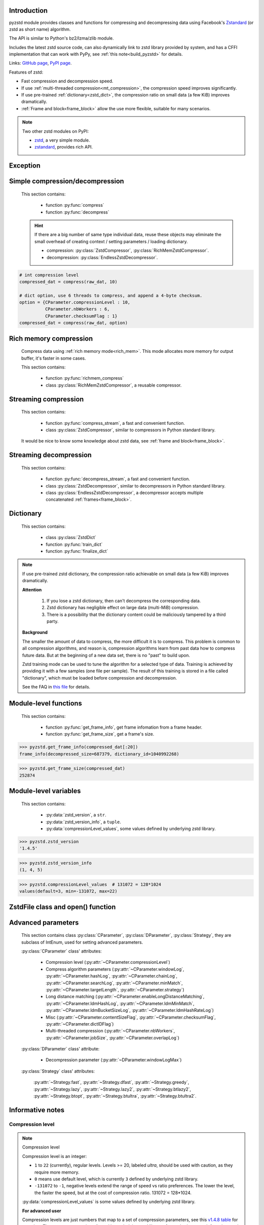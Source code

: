 .. title:: pyzstd moudle

Introduction
------------

pyzstd module provides classes and functions for compressing and decompressing data using Facebook's `Zstandard <http://www.zstd.net>`_ (or zstd as short name) algorithm.

The API is similar to Python's bz2/lzma/zlib module.

Includes the latest zstd source code, can also dynamically link to zstd library provided by system, and has a CFFI implementation that can work with PyPy, see :ref:`this note<build_pyzstd>` for details.

Links: `GitHub page <https://github.com/animalize/pyzstd>`_, `PyPI page <https://pypi.org/project/pyzstd>`_.

Features of zstd:

* Fast compression and decompression speed.
* If use :ref:`multi-threaded compression<mt_compression>`, the compression speed improves significantly.
* If use pre-trained :ref:`dictionary<zstd_dict>`, the compression ratio on small data (a few KiB) improves dramatically.
* :ref:`Frame and block<frame_block>` allow the use more flexible, suitable for many scenarios.

.. note::
    Two other zstd modules on PyPI:

    * `zstd <https://pypi.org/project/zstd/>`_, a very simple module.
    * `zstandard <https://pypi.org/project/zstandard/>`_, provides rich API.

Exception
---------

.. py:exception:: ZstdError

    This exception is raised when an error occurs when calling the underlying zstd library.


Simple compression/decompression
--------------------------------

    This section contains:

        * function :py:func:`compress`
        * function :py:func:`decompress`

    .. hint::
        If there are a big number of same type individual data, reuse these objects may eliminate the small overhead of creating context / setting parameters / loading dictionary.

        * compression: :py:class:`ZstdCompressor`, :py:class:`RichMemZstdCompressor`.
        * decompression: :py:class:`EndlessZstdDecompressor`.


.. py:function:: compress(data, level_or_option=None, zstd_dict=None)

    Compress *data*, return the compressed data.

    Compressing ``b''`` will get an empty content frame (9 bytes or more).

    :py:func:`richmem_compress` function is faster in some cases.

    :param data: Data to be compressed.
    :type data: bytes-like object
    :param level_or_option: When it's an ``int`` object, it represents :ref:`compression level<compression_level>`. When it's a ``dict`` object, it contains :ref:`advanced compression parameters<CParameter>`. The default value ``None`` means to use zstd's default compression level/parameters.
    :type level_or_option: int or dict
    :param zstd_dict: Pre-trained dictionary for compression.
    :type zstd_dict: ZstdDict
    :return: Compressed data
    :rtype: bytes

.. sourcecode:: python

    # int compression level
    compressed_dat = compress(raw_dat, 10)

    # dict option, use 6 threads to compress, and append a 4-byte checksum.
    option = {CParameter.compressionLevel : 10,
              CParameter.nbWorkers : 6,
              CParameter.checksumFlag : 1}
    compressed_dat = compress(raw_dat, option)


.. py:function:: decompress(data, zstd_dict=None, option=None)

    Decompress *data*, return the decompressed data.

    Support multiple concatenated frames.

    :param data: Data to be decompressed.
    :type data: bytes-like object
    :param zstd_dict: Pre-trained dictionary for decompression.
    :type zstd_dict: ZstdDict
    :param option: A ``dict`` object that contains :py:ref:`advanced decompression parameters<DParameter>`. The default value ``None`` means to use zstd's default decompression parameters.
    :type option: dict
    :return: Decompressed data
    :rtype: bytes
    :raises ZstdError: If decompression fails.


Rich memory compression
-----------------------

    Compress data using :ref:`rich memory mode<rich_mem>`. This mode allocates more memory for output buffer, it's faster in some cases.

    This section contains:

        * function :py:func:`richmem_compress`
        * class :py:class:`RichMemZstdCompressor`, a reusable compressor.

.. py:function:: richmem_compress(data, level_or_option=None, zstd_dict=None)

    Use :ref:`rich memory mode<rich_mem>` to compress *data*. It's faster than :py:func:`compress` in some cases, but allocates more memory.

    The parameters are the same as :py:func:`compress` function.

    Compressing ``b''`` will get an empty content frame (9 bytes or more).


.. py:class:: RichMemZstdCompressor

    A reusable compressor using :ref:`rich memory mode<rich_mem>`. It can be reused for big number of same type individual data.

    Since it can only generates individual :ref:`frames<frame_block>`, it's not suitable for streaming compression, otherwise the compression ratio will be reduced, and some programs can't decompress multiple frames data. For streaming compression, see :ref:`this section<stream_compression>`.

    Thread-safe at method level.

    .. py:method:: __init__(self, level_or_option=None, zstd_dict=None)

        The parameters are the same as :py:meth:`ZstdCompressor.__init__` method.

    .. py:method:: compress(self, data)

        Compress *data* using :ref:`rich memory mode<rich_mem>`, return a single zstd :ref:`frame<frame_block>`.

        Compressing ``b''`` will get an empty content frame (9 bytes or more).

        :param data: Data to be compressed.
        :type data: bytes-like object
        :return: A single zstd frame.
        :rtype: bytes

    .. sourcecode:: python

        c = RichMemZstdCompressor()
        frame1 = c.compress(raw_dat1)
        frame2 = c.compress(raw_dat2)


.. _stream_compression:

Streaming compression
---------------------

    This section contains:

        * function :py:func:`compress_stream`, a fast and convenient function.
        * class :py:class:`ZstdCompressor`, similar to compressors in Python standard library.

    It would be nice to know some knowledge about zstd data, see :ref:`frame and block<frame_block>`.

.. py:function:: compress_stream(input_stream, output_stream, *, level_or_option=None, zstd_dict=None, pledged_input_size=None, read_size=131_072, write_size=131_591, callback=None)

    A fast and convenient function, compresses *input_stream* and writes the compressed data to *output_stream*, it doesn't close the streams.

    If input stream is ``b''``, nothing will be written to output stream.

    This function tries to zero-copy as much as possible. If the OS has read prefetch and write buffer, it may perform the tasks (read/compress/write) in parallel to some degree.

    The default values of *read_size* and *write_size* parameters are the buffer sizes recommended by zstd, increasing them may be faster, and reduces the number of callback function calls.

    .. versionadded:: 0.14.2

    :param input_stream: Input stream that has a `.readinto(b) <https://docs.python.org/3/library/io.html#io.RawIOBase.readinto>`_ method.
    :param output_stream: Output stream that has a `.write(b) <https://docs.python.org/3/library/io.html#io.RawIOBase.write>`_ method. If use *callback* function, this argument can be ``None``.
    :param level_or_option: When it's an ``int`` object, it represents :ref:`compression level<compression_level>`. When it's a ``dict`` object, it contains :ref:`advanced compression parameters<CParameter>`. The default value ``None`` means to use zstd's default compression level/parameters.
    :type level_or_option: int or dict
    :param zstd_dict: Pre-trained dictionary for compression.
    :type zstd_dict: ZstdDict
    :param pledged_input_size: If set this argument to the size of input data, the :ref:`size<content_size>` will be written into frame header. If the actual input data doesn't match it, a :py:class:`ZstdError` exception will be raised. It may increase compression ratio slightly, and help decompression code to allocate output buffer faster.
    :type pledged_input_size: int
    :param read_size: Input buffer size, in bytes.
    :type read_size: int
    :param write_size: Output buffer size, in bytes.
    :type write_size: int
    :param callback: A callback function that accepts four parameters: ``(total_input, total_output, read_data, write_data)``, the first two are ``int`` objects, the last two are readonly `memoryview <https://docs.python.org/3/library/stdtypes.html#memory-views>`_ objects.
    :type callback: callable
    :return: A 2-item tuple, ``(total_input, total_output)``, the items are ``int`` objects.

    .. sourcecode:: python

        # compress an input file, and write to an output file.
        with io.open(input_file_path, 'rb') as ifh:
            with io.open(output_file_path, 'wb') as ofh:
                compress_stream(ifh, ofh, level_or_option=5)

        # compress a bytes object, and write to a file.
        with io.BytesIO(raw_dat) as bi:
            with io.open(output_file_path, 'wb') as ofh:
                compress_stream(bi, ofh, pledged_input_size=len(raw_dat))

        # Compress an input file, obtain a bytes object.
        # It's faster than reading a file and compressing it in
        # memory, tested on Ubuntu(Python3.8)/Windows(Python3.9).
        # Maybe the OS has prefetching, it can read and compress
        # data in parallel to some degree, reading file from HDD
        # is the bottleneck in this case.
        with io.open(input_file_path, 'rb') as ifh:
            with io.BytesIO() as bo:
                compress_stream(ifh, bo)
                compressed_dat = bo.getvalue()

        # with callback function
        def func(total_input, total_output, read_data, write_data):
            percent = 100 * total_input / input_file_size
            print(f'Progress: {percent:.1f}%')

        with io.open(input_file_path, 'rb') as ifh:
            with io.open(output_file_path, 'wb') as ofh:
                compress_stream(ifh, ofh, callback=func)


.. py:class:: ZstdCompressor

    A streaming compressor. It's thread-safe at method level.

    .. py:method:: __init__(self, level_or_option=None, zstd_dict=None)

        Initialize a ZstdCompressor object.

        :param level_or_option: When it's an ``int`` object, it represents the :ref:`compression level<compression_level>`. When it's a ``dict`` object, it contains :ref:`advanced compression parameters<CParameter>`. The default value ``None`` means to use zstd's default compression level/parameters.
        :type level_or_option: int or dict
        :param zstd_dict: Pre-trained dictionary for compression.
        :type zstd_dict: ZstdDict

    .. py:method:: compress(self, data, mode=ZstdCompressor.CONTINUE)

        Provide data to the compressor object.

        :param data: Data to be compressed.
        :type data: bytes-like object
        :param mode: Can be these 3 values: :py:attr:`ZstdCompressor.CONTINUE`, :py:attr:`ZstdCompressor.FLUSH_BLOCK`, :py:attr:`ZstdCompressor.FLUSH_FRAME`.
        :return: A chunk of compressed data if possible, or ``b''`` otherwise.
        :rtype: bytes

    .. py:method:: flush(self, mode=ZstdCompressor.FLUSH_FRAME)

        Flush any remaining data in internal buffer.

        Since zstd data consists of one or more independent frames, the compressor object can still be used after this method is called.

        **Note**: Abuse of this method will reduce compression ratio, and some programs can only decompress single frame data. Use it only when necessary.

        :param mode: Can be these 2 values: :py:attr:`ZstdCompressor.FLUSH_FRAME`, :py:attr:`ZstdCompressor.FLUSH_BLOCK`.
        :return: Flushed data.
        :rtype: bytes

    .. py:attribute:: last_mode

        The last mode used to this compressor, its value can be :py:attr:`~ZstdCompressor.CONTINUE`, :py:attr:`~ZstdCompressor.FLUSH_BLOCK`, :py:attr:`~ZstdCompressor.FLUSH_FRAME`. Initialized to :py:attr:`~ZstdCompressor.FLUSH_FRAME`.

        It can be used to get the current state of a compressor, such as, a block ends, a frame ends.

    .. py:attribute:: CONTINUE

        Used for *mode* argument in :py:meth:`~ZstdCompressor.compress` method.

        Collect more data, encoder decides when to output compressed result, for optimal compression ratio. Usually used for traditional streaming compression.

    .. py:attribute:: FLUSH_BLOCK

        Used for *mode* argument in :py:meth:`~ZstdCompressor.compress`, :py:meth:`~ZstdCompressor.flush` methods.

        Flush any remaining data, but don't close current :ref:`frame<frame_block>`. Usually used for communication scenarios.

        If there is data, it creates at least one new :ref:`block<frame_block>`, that can be decoded immediately on reception.

        **Note**: Abuse of this mode will reduce compression ratio. Use it only when necessary.

    .. py:attribute:: FLUSH_FRAME

        Used for *mode* argument in :py:meth:`~ZstdCompressor.compress`, :py:meth:`~ZstdCompressor.flush` methods.

        Flush any remaining data, and close current :ref:`frame<frame_block>`. Usually used for traditional flush.

        Since zstd data consists of one or more independent frames, data can still be provided after a frame is closed.

        **Note**: Abuse of this mode will reduce compression ratio, and some programs can only decompress single frame data. Use it only when necessary.

    .. sourcecode:: python

        c = ZstdCompressor()

        # traditional streaming compression
        dat1 = c.compress(b'123456')
        dat2 = c.compress(b'abcdef')
        dat3 = c.flush()

        # use .compress() method with mode argument
        compressed_dat1 = c.compress(raw_dat1, c.FLUSH_BLOCK)
        compressed_dat2 = c.compress(raw_dat2, c.FLUSH_FRAME)

    .. hint:: Why :py:meth:`ZstdCompressor.compress` method has a *mode* parameter?

        #. When reuse :py:class:`ZstdCompressor` object for big number of same type individual data, make operation more convenient. The object is thread-safe at method level.
        #. If data is generated by a single :py:attr:`~ZstdCompressor.FLUSH_FRAME` mode, the size of uncompressed data will be recorded in frame header.


Streaming decompression
-----------------------

    This section contains:

        * function :py:func:`decompress_stream`, a fast and convenient function.
        * class :py:class:`ZstdDecompressor`, similar to decompressors in Python standard library.
        * class :py:class:`EndlessZstdDecompressor`, a decompressor accepts multiple concatenated :ref:`frames<frame_block>`.

.. py:function:: decompress_stream(input_stream, output_stream, *, zstd_dict=None, option=None, read_size=131_075, write_size=131_072, callback=None)

    A fast and convenient function, decompresses *input_stream* and writes the decompressed data to *output_stream*, it doesn't close the streams.

    Supports multiple concatenated frames.

    This function tries to zero-copy as much as possible. If the OS has read prefetch and write buffer, it may perform the tasks (read/decompress/write) in parallel to some degree.

    The default values of *read_size* and *write_size* parameters are the buffer sizes recommended by zstd, increasing them may be faster, and reduces the number of callback function calls.

    .. versionadded:: 0.14.2

    :param input_stream: Input stream that has a `.readinto(b) <https://docs.python.org/3/library/io.html#io.RawIOBase.readinto>`_ method.
    :param output_stream: Output stream that has a `.write(b) <https://docs.python.org/3/library/io.html#io.RawIOBase.write>`_ method. If use *callback* function, this argument can be ``None``.
    :param zstd_dict: Pre-trained dictionary for decompression.
    :type zstd_dict: ZstdDict
    :param option: A ``dict`` object, contains :ref:`advanced decompression parameters<DParameter>`.
    :type option: dict
    :param read_size: Input buffer size, in bytes.
    :type read_size: int
    :param write_size: Output buffer size, in bytes.
    :type write_size: int
    :param callback: A callback function that accepts four parameters: ``(total_input, total_output, read_data, write_data)``, the first two are ``int`` objects, the last two are readonly `memoryview <https://docs.python.org/3/library/stdtypes.html#memory-views>`_ objects.
    :type callback: callable
    :return: A 2-item tuple, ``(total_input, total_output)``, the items are ``int`` objects.
    :raises ZstdError: If decompression fails.

    .. sourcecode:: python

        # decompress an input file, and write to an output file.
        with io.open(input_file_path, 'rb') as ifh:
            with io.open(output_file_path, 'wb') as ofh:
                decompress_stream(ifh, ofh)

        # decompress a bytes object, and write to a file.
        with io.BytesIO(compressed_dat) as bi:
            with io.open(output_file_path, 'wb') as ofh:
                decompress_stream(bi, ofh)

        # Decompress an input file, obtain a bytes object.
        # It's faster than reading a file and decompressing it in
        # memory, tested on Ubuntu(Python3.8)/Windows(Python3.9).
        # Maybe the OS has prefetching, it can read and decompress
        # data in parallel to some degree, reading file from HDD
        # is the bottleneck in this case.
        with io.open(input_file_path, 'rb') as ifh:
            with io.BytesIO() as bo:
                decompress_stream(ifh, bo)
                decompressed_dat = bo.getvalue()

        # with callback function
        def func(total_input, total_output, read_data, write_data):
            percent = 100 * total_input / input_file_size
            print(f'Progress: {percent:.1f}%')

        with io.open(input_file_path, 'rb') as ifh:
            with io.open(output_file_path, 'wb') as ofh:
                decompress_stream(ifh, ofh, callback=func)


.. py:class:: ZstdDecompressor

    A streaming decompressor.

    After a :ref:`frame<frame_block>` is decompressed, it stops and sets :py:attr:`~ZstdDecompressor.eof` flag to ``True``.

    For multiple frames data, use :py:class:`EndlessZstdDecompressor`.

    Thread-safe at method level.

    .. py:method:: __init__(self, zstd_dict=None, option=None)

        Initialize a ZstdDecompressor object.

        :param zstd_dict: Pre-trained dictionary for decompression.
        :type zstd_dict: ZstdDict
        :param dict option: A ``dict`` object that contains :ref:`advanced decompression parameters<DParameter>`. The default value ``None`` means to use zstd's default decompression parameters.

    .. py:method:: decompress(self, data, max_length=-1)

        Decompress *data*, returning decompressed data as a ``bytes`` object.

        After a :ref:`frame<frame_block>` is decompressed, it stops and sets :py:attr:`~ZstdDecompressor.eof` flag to ``True``.

        :param data: Data to be decompressed.
        :type data: bytes-like object
        :param int max_length: Maximum size of returned data. When it's negative, the output size is unlimited. When it's non-negative, returns at most *max_length* bytes of decompressed data. If this limit is reached and further output can (or may) be produced, the :py:attr:`~ZstdDecompressor.needs_input` attribute will be set to ``False``. In this case, the next call to this method may provide *data* as ``b''`` to obtain more of the output.

    .. py:attribute:: needs_input

        If the *max_length* output limit in :py:meth:`~ZstdDecompressor.decompress` method has been reached, and the decompressor has (or may has) unconsumed input data, it will be set to ``False``. In this case, pass ``b''`` to :py:meth:`~ZstdDecompressor.decompress` method may output further data.

        If ignore this attribute when there is unconsumed input data, there will be a little performance loss because of extra memory copy.

    .. py:attribute:: eof

        ``True`` means the end of the first frame has been reached. If decompress data after that, an ``EOFError`` exception will be raised.

    .. py:attribute:: unused_data

        A bytes object. When ZstdDecompressor object stops after decompressing a frame, unused input data after the first frame. Otherwise this will be ``b''``.

    .. sourcecode:: python

        # --- unlimited output ---
        d1 = ZstdDecompressor()

        decompressed_dat1 = d1.decompress(dat1)
        decompressed_dat2 = d1.decompress(dat2)
        decompressed_dat3 = d1.decompress(dat3)

        assert d1.eof, 'data is an incomplete zstd frame.'

        # --- limited output ---
        d2 = ZstdDecompressor()

        while True:
            if d2.needs_input:
                dat = read_input(2*1024*1024) # read 2 MiB input data
                if not dat: # input stream ends
                    raise Exception('Input stream ends, but the end of '
                                    'the first frame is not reached.')
            else: # maybe there is unconsumed input data
                dat = b''

            chunk = d2.decompress(dat, 10*1024*1024) # limit output buffer to 10 MiB
            write_output(chunk)

            if d2.eof: # reach the end of the first frame
                break


.. py:class:: EndlessZstdDecompressor

    It doesn't stop after a :ref:`frame<frame_block>` is decompressed, can be used in these scenarios:

        * Streaming decompression for multiple concatenated frames.
        * Reuse for big number of same type individual data. (Compared to :py:func:`decompress` function, significantly faster on Windows, no significant improvement on Linux.)

    Thread-safe at method level.

    .. py:method:: __init__(self, zstd_dict=None, option=None)

        The parameters are the same as :py:meth:`ZstdDecompressor.__init__` method.

    .. py:method:: decompress(self, data, max_length=-1)

        The parameters are the same as :py:meth:`ZstdDecompressor.decompress` method.

        After decompressing a frame, it doesn't stop like :py:meth:`ZstdDecompressor.decompress`.

    .. py:attribute:: needs_input

        It's the same as :py:attr:`ZstdDecompressor.needs_input`.

    .. py:attribute:: at_frame_edge

        ``True`` when both input and output streams are at a :ref:`frame<frame_block>` edge, or the decompressor just be initialized.

        This flag could be used to check data integrity in some cases.

    .. sourcecode:: python

        # --- streaming decomression, unlimited output ---
        d1 = EndlessZstdDecompressor()

        decompressed_dat1 = d1.decompress(dat1)
        decompressed_dat2 = d1.decompress(dat2)
        decompressed_dat3 = d1.decompress(dat3)

        assert d1.at_frame_edge, 'data ends in an incomplete frame.'

        # --- streaming decomression, limited output ---
        d2 = EndlessZstdDecompressor()

        while True:
            if d2.needs_input:
                dat = read_input(2*1024*1024) # read 2 MiB input data
                if not dat: # input stream ends
                    if not d2.at_frame_edge:
                        raise Exception('data ends in an incomplete frame.')
                    break
            else: # maybe there is unconsumed input data
                dat = b''

            chunk = d2.decompress(dat, 10*1024*1024) # limit output buffer to 10 MiB
            write_output(chunk)

        # --- reuse for same type individual data ---

        # reuse an object may eliminate the small overhead of creating
        # context / setting parameters / loading dictionary.
        d3 = EndlessZstdDecompressor()
        for compressed_data in data_source():
            decompressed_data = d3.decompress(compressed_data)

            # check data integrity
            if not d3.at_frame_edge:
                decompressed_data = None  # decompressed data is incomplete
                d3 = EndlessZstdDecompressor() # reset decompressor

    .. hint:: Why :py:class:`EndlessZstdDecompressor` doesn't stop at frame edges?

        If so, unused input data after an edge will be copied to an internal buffer, this may be a performance overhead.

        If want to stop at frame edges, write a wrapper using :py:class:`ZstdDecompressor` class. And don't feed too much data every time, the overhead of copying unused input data to :py:attr:`ZstdDecompressor.unused_data` attribute still exists.


.. _zstd_dict:

Dictionary
----------

    This section contains:

        * class :py:class:`ZstdDict`
        * function :py:func:`train_dict`
        * function :py:func:`finalize_dict`

.. note::
    If use pre-trained zstd dictionary, the compression ratio achievable on small data (a few KiB) improves dramatically.

    **Attention**

        #. If you lose a zstd dictionary, then can't decompress the corresponding data.
        #. Zstd dictionary has negligible effect on large data (multi-MiB) compression.
        #. There is a possibility that the dictionary content could be maliciously tampered by a third party.

    **Background**

    The smaller the amount of data to compress, the more difficult it is to compress. This problem is common to all compression algorithms, and reason is, compression algorithms learn from past data how to compress future data. But at the beginning of a new data set, there is no "past" to build upon.

    Zstd training mode can be used to tune the algorithm for a selected type of data. Training is achieved by providing it with a few samples (one file per sample). The result of this training is stored in a file called "dictionary", which must be loaded before compression and decompression.

    See the FAQ in `this file <https://github.com/facebook/zstd/blob/release/lib/zdict.h>`_ for details.


.. py:class:: ZstdDict

    Represents a zstd dictionary, can be used for compression/decompression.

    It's thread-safe, and can be shared by multiple :py:class:`ZstdCompressor` / :py:class:`ZstdDecompressor` objects. It has an internal cache for costly digesting.

    .. py:method:: __init__(self, dict_content, is_raw=False)

        Initialize a ZstdDict object.

        :param dict_content: Dictionary's content.
        :type dict_content: bytes-like object
        :param is_raw: This parameter is for advanced user. ``True`` means *dict_content* argument is a "raw content" dictionary, free of any format restriction. ``False`` means *dict_content* argument is an ordinary zstd dictionary, was created by zstd functions, follow a specified format.
        :type is_raw: bool

    .. py:attribute:: dict_content

        The content of zstd dictionary, a ``bytes`` object. It's the same as *dict_content* argument in :py:meth:`~ZstdDict.__init__` method. It can be used with other programs.

    .. py:attribute:: dict_id

        ID of zstd dictionary, a 32-bit unsigned integer value. See :ref:`this note<dict_id>` for details.

        Non-zero means ordinary dictionary, was created by zstd functions, follow a specified format.

        ``0`` means a "raw content" dictionary, free of any format restriction, used for advanced user. (Note that the meaning of ``0`` is different from ``dictionary_id`` in :py:func:`get_frame_info` function.)

    .. sourcecode:: python

        # load a zstd dictionary from file
        with io.open(dict_path, 'rb') as f:
            file_content = f.read()
        zd = ZstdDict(file_content)

        # use the dictionary to compress
        compressed_dat = compress(raw_dat, zstd_dict=zd)


.. py:function:: train_dict(samples, dict_size)

    Train a zstd dictionary.

    See the FAQ in `this file <https://github.com/facebook/zstd/blob/release/lib/zdict.h>`_ for details.

    :param samples: An iterable of samples, a sample is a bytes-like object represents a file.
    :type samples: iterable
    :param int dict_size: Returned zstd dictionary's **maximum** size, in bytes.
    :return: Trained zstd dictionary. If want to save the dictionary to a file, save the :py:attr:`ZstdDict.dict_content` attribute.
    :rtype: ZstdDict

    .. sourcecode:: python

        def samples():
            rootdir = r"E:\data"

            # Note that the order of the files may be different,
            # therefore the generated dictionary may be different.
            for parent, dirnames, filenames in os.walk(rootdir):
                for filename in filenames:
                    path = os.path.join(parent, filename)
                    with io.open(path, 'rb') as f:
                        dat = f.read()
                    yield dat

        dic = pyzstd.train_dict(samples(), 100*1024)

.. py:function:: finalize_dict(zstd_dict, samples, dict_size, level)

    Given a custom content as a basis for dictionary, and a set of samples, finalize dictionary by adding headers and statistics according to the zstd dictionary format.

    See the FAQ in `this file <https://github.com/facebook/zstd/blob/release/lib/zdict.h>`_ for details.

    :param zstd_dict: A basis dictionary.
    :type zstd_dict: ZstdDict
    :param samples: An iterable of samples, a sample is a bytes-like object represents a file.
    :type samples: iterable
    :param int dict_size: Returned zstd dictionary's **maximum** size, in bytes.
    :param int level: The compression level expected to use in production. The statistics for each compression level differ, so tuning the dictionary for the compression level can help quite a bit.
    :return: Finalized zstd dictionary. If want to save the dictionary to a file, save the :py:attr:`ZstdDict.dict_content` attribute.
    :rtype: ZstdDict


Module-level functions
----------------------

    This section contains:

        * function :py:func:`get_frame_info`, get frame infomation from a frame header.
        * function :py:func:`get_frame_size`, get a frame's size.

.. py:function:: get_frame_info(frame_buffer)

    Get zstd frame infomation from a frame header.

    Return a 2-item namedtuple: (decompressed_size, dictionary_id)

    If ``decompressed_size`` is ``None``, decompressed size is unknown.

    ``dictionary_id`` is a 32-bit unsigned integer value. ``0`` means dictionary ID was not recorded in frame header, the frame may or may not need a dictionary to be decoded, and the ID of such a dictionary is not specified. (Note that the meaning of ``0`` is different from :py:attr:`ZstdDict.dict_id` attribute.)

    It's possible to append more items to the namedtuple in the future.

    :param frame_buffer: It should starts from the beginning of a frame, and contains at least the frame header (6 to 18 bytes).
    :type frame_buffer: bytes-like object
    :return: Information about a frame.
    :rtype: namedtuple
    :raises ZstdError: When parsing the frame header fails.

.. sourcecode:: python

    >>> pyzstd.get_frame_info(compressed_dat[:20])
    frame_info(decompressed_size=687379, dictionary_id=1040992268)


.. py:function:: get_frame_size(frame_buffer)

    Get the size of a zstd frame, including frame header and 4-byte checksum if it has.

    It will iterate all blocks' header within a frame, to accumulate the frame's size.

    :param frame_buffer: It should starts from the beginning of a frame, and contains at least one complete frame.
    :type frame_buffer: bytes-like object
    :return: The size of a zstd frame.
    :rtype: int
    :raises ZstdError: When it fails.

.. sourcecode:: python

    >>> pyzstd.get_frame_size(compressed_dat)
    252874


Module-level variables
----------------------

    This section contains:

        * :py:data:`zstd_version`, a ``str``.
        * :py:data:`zstd_version_info`, a ``tuple``.
        * :py:data:`compressionLevel_values`, some values defined by underlying zstd library.

.. py:data:: zstd_version

    Underlying zstd library's version, ``str`` form.

.. sourcecode:: python

    >>> pyzstd.zstd_version
    '1.4.5'


.. py:data:: zstd_version_info

    Underlying zstd library's version, ``tuple`` form.

.. sourcecode:: python

    >>> pyzstd.zstd_version_info
    (1, 4, 5)


.. py:data:: compressionLevel_values

    A 3-item namedtuple, values defined by underlying zstd library, see :ref:`compression level<compression_level>` for details.

    ``default`` is default compression level, it is used when compression level is set to ``0``.

    ``min``/``max`` are minimum/maximum avaliable values of compression level, both inclusive.

.. sourcecode:: python

    >>> pyzstd.compressionLevel_values  # 131072 = 128*1024
    values(default=3, min=-131072, max=22)


ZstdFile class and open() function
---------------------------------------

.. py:class:: ZstdFile

    Open a zstd-compressed file in binary mode.

    This class is very similar to `bz2.BZ2File <https://docs.python.org/3/library/bz2.html#bz2.BZ2File>`_ /  `gzip.GzipFile <https://docs.python.org/3/library/gzip.html#gzip.GzipFile>`_ / `lzma.LZMAFile <https://docs.python.org/3/library/lzma.html#lzma.LZMAFile>`_ classes in Python standard library. You may read their documentation.

    This class can be used with Python's ``tarfile`` module, see :ref:`this note<with_tarfile>`.

    .. py:method:: __init__(self, filename, mode="r", *, level_or_option=None, zstd_dict=None)

        When using read mode (decompression), the *level_or_option* argument can only be a ``dict`` object, that represents decompression option. It doesn't support ``int`` type compression level in this case.

.. py:function:: open(filename, mode="rb", *, level_or_option=None, zstd_dict=None, encoding=None, errors=None, newline=None)

    Open a zstd-compressed file in binary or text mode, returning a file object (:py:class:`ZstdFile` or `io.TextIOWrapper <https://docs.python.org/3/library/io.html#io.TextIOWrapper>`_).

    This function is very similar to `bz2.open() <https://docs.python.org/3/library/bz2.html#bz2.open>`_ / `gzip.open() <https://docs.python.org/3/library/gzip.html#gzip.open>`_ / `lzma.open() <https://docs.python.org/3/library/lzma.html#lzma.open>`_ functions in Python standard library. You may read their documentation.

    When using read mode (decompression), the *level_or_option* argument can only be a ``dict`` object, that represents decompression option. It doesn't support ``int`` type compression level in this case.


Advanced parameters
-------------------

    This section contains class :py:class:`CParameter`, :py:class:`DParameter`, :py:class:`Strategy`, they are subclass of IntEnum, used for setting advanced parameters.

    :py:class:`CParameter` class' attributes:

        - Compression level (:py:attr:`~CParameter.compressionLevel`)
        - Compress algorithm parameters (:py:attr:`~CParameter.windowLog`, :py:attr:`~CParameter.hashLog`, :py:attr:`~CParameter.chainLog`, :py:attr:`~CParameter.searchLog`, :py:attr:`~CParameter.minMatch`, :py:attr:`~CParameter.targetLength`, :py:attr:`~CParameter.strategy`)
        - Long distance matching (:py:attr:`~CParameter.enableLongDistanceMatching`, :py:attr:`~CParameter.ldmHashLog`, :py:attr:`~CParameter.ldmMinMatch`, :py:attr:`~CParameter.ldmBucketSizeLog`, :py:attr:`~CParameter.ldmHashRateLog`)
        - Misc (:py:attr:`~CParameter.contentSizeFlag`, :py:attr:`~CParameter.checksumFlag`, :py:attr:`~CParameter.dictIDFlag`)
        - Multi-threaded compression (:py:attr:`~CParameter.nbWorkers`, :py:attr:`~CParameter.jobSize`, :py:attr:`~CParameter.overlapLog`)

    :py:class:`DParameter` class' attribute:

        - Decompression parameter (:py:attr:`~DParameter.windowLogMax`)

    :py:class:`Strategy` class' attributes:

        :py:attr:`~Strategy.fast`, :py:attr:`~Strategy.dfast`, :py:attr:`~Strategy.greedy`, :py:attr:`~Strategy.lazy`, :py:attr:`~Strategy.lazy2`, :py:attr:`~Strategy.btlazy2`, :py:attr:`~Strategy.btopt`, :py:attr:`~Strategy.btultra`, :py:attr:`~Strategy.btultra2`.

.. _CParameter:

.. py:class:: CParameter(IntEnum)

    Advanced compression parameters.

    When using, put the parameters in a ``dict`` object, the key is a :py:class:`CParameter` name, the value is a 32-bit signed integer value.

    Each parameter should belong to an interval with lower and upper bounds, otherwise they will either trigger an error or be automatically clamped.

    The constant values mentioned below are defined in `zstd.h <https://github.com/facebook/zstd/blob/release/lib/zstd.h>`_, note that these values may be different in different zstd versions.

    .. sourcecode:: python

        option = {CParameter.compressionLevel : 10,
                  CParameter.checksumFlag : 1}

        # used with compress() function
        compressed_dat = compress(raw_dat, option)

        # used with ZstdCompressor object
        c = ZstdCompressor(level_or_option=option)
        compressed_dat1 = c.compress(raw_dat)
        compressed_dat2 = c.flush()

    .. py:method:: bounds(self)

        Return lower and upper bounds of a parameter, both inclusive.

        .. sourcecode:: python

            >>> CParameter.compressionLevel.bounds()
            (-131072, 22)
            >>> CParameter.windowLog.bounds()
            (10, 31)
            >>> CParameter.enableLongDistanceMatching.bounds()
            (0, 1)

    .. py:attribute:: compressionLevel

        Set compression parameters according to pre-defined compressionLevel table, see :ref:`compression level<compression_level>` for details.

        Setting a compression level does not set all other compression parameters to default. Setting this will dynamically impact the compression parameters which have not been manually set, the manually set ones will "stick".

    .. py:attribute:: windowLog

        Maximum allowed back-reference distance, expressed as power of 2, ``1 << windowLog`` bytes.

        Larger values requiring more memory and typically compressing more.

        This will set a memory budget for streaming decompression. Using a value greater than ``ZSTD_WINDOWLOG_LIMIT_DEFAULT`` requires explicitly allowing such size at streaming decompression stage, see :py:attr:`DParameter.windowLogMax`. ``ZSTD_WINDOWLOG_LIMIT_DEFAULT`` is 27 in zstd v1.4.8, means 128 MiB (1 << 27).

        Must be clamped between ``ZSTD_WINDOWLOG_MIN`` and ``ZSTD_WINDOWLOG_MAX``.

        Special: value ``0`` means "use default windowLog", then the value is dynamically set, see "W" column in this `v1.4.8 table <https://github.com/facebook/zstd/blob/v1.4.8/lib/compress/zstd_compress.c#L4971-L5076>`_.

    .. py:attribute:: hashLog

        Size of the initial probe table, as a power of 2, resulting memory usage is ``1 << (hashLog+2)`` bytes.

        Must be clamped between ``ZSTD_HASHLOG_MIN`` and ``ZSTD_HASHLOG_MAX``.

        Larger tables improve compression ratio of strategies <= :py:attr:`~Strategy.dfast`, and improve speed of strategies > :py:attr:`~Strategy.dfast`.

        Special: value ``0`` means "use default hashLog", then the value is dynamically set, see "H" column in this `v1.4.8 table <https://github.com/facebook/zstd/blob/v1.4.8/lib/compress/zstd_compress.c#L4971-L5076>`_.

    .. py:attribute:: chainLog

        Size of the multi-probe search table, as a power of 2, resulting memory usage is ``1 << (chainLog+2)`` bytes.

        Must be clamped between ``ZSTD_CHAINLOG_MIN`` and ``ZSTD_CHAINLOG_MAX``.

        Larger tables result in better and slower compression.

        This parameter is useless for :py:attr:`~Strategy.fast` strategy.

        It's still useful when using :py:attr:`~Strategy.dfast` strategy, in which case it defines a secondary probe table.

        Special: value ``0`` means "use default chainLog", then the value is dynamically set, see "C" column in this `v1.4.8 table <https://github.com/facebook/zstd/blob/v1.4.8/lib/compress/zstd_compress.c#L4971-L5076>`_.

    .. py:attribute:: searchLog

        Number of search attempts, as a power of 2.

        More attempts result in better and slower compression.

        This parameter is useless for :py:attr:`~Strategy.fast` and :py:attr:`~Strategy.dfast` strategies.

        Special: value ``0`` means "use default searchLog", then the value is dynamically set, see "S" column in this `v1.4.8 table <https://github.com/facebook/zstd/blob/v1.4.8/lib/compress/zstd_compress.c#L4971-L5076>`_.

    .. py:attribute:: minMatch

        Minimum size of searched matches.

        Note that Zstandard can still find matches of smaller size, it just tweaks its search algorithm to look for this size and larger.

        Larger values increase compression and decompression speed, but decrease ratio.

        Must be clamped between ``ZSTD_MINMATCH_MIN`` and ``ZSTD_MINMATCH_MAX``.

        Note that currently, for all strategies < :py:attr:`~Strategy.btopt`, effective minimum is ``4``, for all strategies > :py:attr:`~Strategy.fast`, effective maximum is ``6``.

        Special: value ``0`` means "use default minMatchLength", then the value is dynamically set, see "L" column in this `v1.4.8 table <https://github.com/facebook/zstd/blob/v1.4.8/lib/compress/zstd_compress.c#L4971-L5076>`_.

    .. py:attribute:: targetLength

        Impact of this field depends on strategy.

        For strategies :py:attr:`~Strategy.btopt`, :py:attr:`~Strategy.btultra` & :py:attr:`~Strategy.btultra2`:

            Length of Match considered "good enough" to stop search.

            Larger values make compression stronger, and slower.

        For strategy :py:attr:`~Strategy.fast`:

            Distance between match sampling.

            Larger values make compression faster, and weaker.

        Special: value ``0`` means "use default targetLength", then the value is dynamically set, see "TL" column in this `v1.4.8 table <https://github.com/facebook/zstd/blob/v1.4.8/lib/compress/zstd_compress.c#L4971-L5076>`_.

    .. py:attribute:: strategy

        See :py:attr:`Strategy` class definition.

        The higher the value of selected strategy, the more complex it is, resulting in stronger and slower compression.

        Special: value ``0`` means "use default strategy", then the value is dynamically set, see "strat" column in this `v1.4.8 table <https://github.com/facebook/zstd/blob/v1.4.8/lib/compress/zstd_compress.c#L4971-L5076>`_.

    .. py:attribute:: enableLongDistanceMatching

        Enable long distance matching.

        Default value is ``0``, can be ``1``.

        This parameter is designed to improve compression ratio, for large inputs, by finding large matches at long distance. It increases memory usage and window size.

        Note:
            * Enabling this parameter increases default :py:attr:`~CParameter.windowLog` to 128 MiB except when expressly set to a different value.
            * This will be enabled by default if :py:attr:`~CParameter.windowLog` >= 128 MiB and compression strategy >= :py:attr:`~Strategy.btopt` (compression level 16+).

    .. py:attribute:: ldmHashLog

        Size of the table for long distance matching, as a power of 2.

        Larger values increase memory usage and compression ratio, but decrease compression speed.

        Must be clamped between ``ZSTD_HASHLOG_MIN`` and ``ZSTD_HASHLOG_MAX``, default: :py:attr:`~CParameter.windowLog` - 7.

        Special: value ``0`` means "automatically determine hashlog".

    .. py:attribute:: ldmMinMatch

        Minimum match size for long distance matcher.

        Larger/too small values usually decrease compression ratio.

        Must be clamped between ``ZSTD_LDM_MINMATCH_MIN`` and ``ZSTD_LDM_MINMATCH_MAX``.

        Special: value ``0`` means "use default value" (default: 64).

    .. py:attribute:: ldmBucketSizeLog

        Log size of each bucket in the LDM hash table for collision resolution.

        Larger values improve collision resolution but decrease compression speed.

        The maximum value is ``ZSTD_LDM_BUCKETSIZELOG_MAX``.

        Special: value ``0`` means "use default value" (default: 3).

    .. py:attribute:: ldmHashRateLog

        Frequency of inserting/looking up entries into the LDM hash table.

        Must be clamped between 0 and ``(ZSTD_WINDOWLOG_MAX - ZSTD_HASHLOG_MIN)``.

        Default is MAX(0, (:py:attr:`~CParameter.windowLog` - :py:attr:`~CParameter.ldmHashLog`)), optimizing hash table usage.

        Larger values improve compression speed.

        Deviating far from default value will likely result in a compression ratio decrease.

        Special: value ``0`` means "automatically determine hashRateLog".

    .. _content_size:

    .. py:attribute:: contentSizeFlag

        Uncompressed content size will be written into frame header whenever known.

        Default value is ``1``, can be ``0``.

        In traditional streaming compression, content size is unknown.

        In these compressions, the content size is known:

            * :py:func:`compress` function
            * :py:func:`richmem_compress` function
            * :py:class:`ZstdCompressor` class using a single :py:attr:`~ZstdCompressor.FLUSH_FRAME` mode
            * :py:class:`RichMemZstdCompressor` class
            * :py:func:`compress_stream` function setting *pledged_input_size* argument

        The field in frame header is 1/2/4/8 bytes, depending on size value. It may help decompression code to allocate output buffer faster.

    .. py:attribute:: checksumFlag

        A 4-byte checksum of uncompressed content is written at the end of frame.

        Default value is ``0``, can be ``1``.

        Zstd's decompression code verifies it. If checksum mismatch, raises a :py:class:`ZstdError` exception, with a message like "Restored data doesn't match checksum".

    .. py:attribute:: dictIDFlag

        When applicable, dictionary's ID is written into frame header. See :ref:`this note<dict_id>` for details.

        Default value is ``1``, can be ``0``.

    .. py:attribute:: nbWorkers

        Select how many threads will be spawned to compress in parallel.

        When nbWorkers > ``1``, enables multi-threaded compression, see :ref:`zstd multi-threaded compression<mt_compression>` for details.

        More workers improve speed, but also increase memory usage.

        ``0`` (default) or ``1`` means to use single-threaded compression, no worker is spawned, compression is performed inside caller's thread.

    .. py:attribute:: jobSize

        Size of a compression job, in bytes.

        This value is enforced only when :py:attr:`~CParameter.nbWorkers` > 1.

        Each compression job is completed in parallel, so this value can indirectly impact the number of active threads.

        ``0`` means default, which is dynamically determined based on compression parameters.

        Non-zero value will be silently clamped to:

        * minimum value: ``max(overlap_size, 512_KiB)``. overlap_size is specified by :py:attr:`~CParameter.overlapLog` parameter.
        * maximum value: ``512_MiB if 32_bit_build else 1024_MiB``.

    .. py:attribute:: overlapLog

        Control the overlap size, as a fraction of window size. (The "window size" here is not strict :py:attr:`~CParameter.windowLog`, see zstd source code.)

        This value is enforced only when :py:attr:`~CParameter.nbWorkers` > 1.

        The overlap size is an amount of data reloaded from previous job at the beginning of a new job. It helps preserve compression ratio, while each job is compressed in parallel. Larger values increase compression ratio, but decrease speed.

        Possible values range from 0 to 9:

        - 0 means "default" : The value will be determined by the library. The value varies between 6 and 9, depending on :py:attr:`~CParameter.strategy`.
        - 1 means "no overlap"
        - 9 means "full overlap", using a full window size.

        Each intermediate rank increases/decreases load size by a factor 2:

        9: full window;  8: w/2;  7: w/4;  6: w/8;  5:w/16;  4: w/32;  3:w/64;  2:w/128;  1:no overlap;  0:default


.. _DParameter:

.. py:class:: DParameter(IntEnum)

    Advanced decompression parameters.

    When using, put the parameters in a ``dict`` object, the key is a :py:class:`DParameter` name, the value is a 32-bit signed integer value.

    Each parameter should belong to an interval with lower and upper bounds, otherwise they will either trigger an error or be automatically clamped.

    The constant values mentioned below are defined in `zstd.h <https://github.com/facebook/zstd/blob/release/lib/zstd.h>`_, note that these values may be different in different zstd versions.

    .. sourcecode:: python

        # set memory allocation limit to 16 MiB (1 << 24)
        option = {DParameter.windowLogMax : 24}

        # used with decompress() function
        decompressed_dat = decompress(dat, option=option)

        # used with ZstdDecompressor object
        d = ZstdDecompressor(option=option)
        decompressed_dat = d.decompress(dat)

    .. py:method:: bounds(self)

        Return lower and upper bounds of a parameter, both inclusive.

        .. sourcecode:: python

            >>> DParameter.windowLogMax.bounds()
            (10, 31)

    .. py:attribute:: windowLogMax

        Select a size limit (in power of 2) beyond which the streaming API will refuse to allocate memory buffer in order to protect the host from unreasonable memory requirements.

        If a :ref:`frame<frame_block>` requires more memory than the set value, raises a :py:class:`ZstdError` exception, with a message like "Frame requires too much memory for decoding".

        This parameter is only useful in streaming mode, since no internal buffer is allocated in single-pass mode. :py:func:`decompress` function may use streaming mode or single-pass mode.

        By default, a decompression context accepts window sizes <= ``(1 << ZSTD_WINDOWLOG_LIMIT_DEFAULT)``, the constant is ``27`` in zstd v1.4.8, means 128 MiB (1 << 27). If frame requested window size is greater than this value, need to explicitly set this parameter.

        Special: value ``0`` means "use default maximum windowLog".


.. py:class:: Strategy(IntEnum)

    Used for :py:attr:`CParameter.strategy`.

    Compression strategies, listed from fastest to strongest.

    Note : new strategies **might** be added in the future, only the order (from fast to strong) is guaranteed.

    .. py:attribute:: fast
    .. py:attribute:: dfast
    .. py:attribute:: greedy
    .. py:attribute:: lazy
    .. py:attribute:: lazy2
    .. py:attribute:: btlazy2
    .. py:attribute:: btopt
    .. py:attribute:: btultra
    .. py:attribute:: btultra2

    .. sourcecode:: python

        option = {CParameter.strategy : Strategy.lazy2,
                  CParameter.checksumFlag : 1}
        compressed_dat = compress(raw_dat, option)


Informative notes
-----------------

Compression level
>>>>>>>>>>>>>>>>>

.. _compression_level:

.. note:: Compression level

    Compression level is an integer:

    * ``1`` to ``22`` (currently), regular levels. Levels >= 20, labeled *ultra*, should be used with caution, as they require more memory.
    * ``0`` means use default level, which is currently ``3`` defined by underlying zstd library.
    * ``-131072`` to ``-1``, negative levels extend the range of speed vs ratio preferences. The lower the level, the faster the speed, but at the cost of compression ratio. 131072 = 128*1024.

    :py:data:`compressionLevel_values` is some values defined by underlying zstd library.

    **For advanced user**

    Compression levels are just numbers that map to a set of compression parameters, see this `v1.4.8 table <https://github.com/facebook/zstd/blob/v1.4.8/lib/compress/zstd_compress.c#L4971-L5076>`_ for overview. The parameters may be adjusted by underlying zstd library after gathering some infomation, such as data size, using dictionary or not.

    Setting a compression level does not set all other :ref:`compression parameters<CParameter>` to default. Setting this will dynamically impact the compression parameters which have not been manually set, the manually set ones will "stick".


Frame and block
>>>>>>>>>>>>>>>

.. _frame_block:

.. note:: Frame and block

    **Frame**

    Zstd data consists of one or more independent "frames". The decompressed content of multiple concatenated frames is the concatenation of each frame decompressed content.

    A frame is completely independent, has a frame header, and a set of parameters which tells the decoder how to decompress it.

    In addition to normal frame, there is `skippable frame <https://github.com/facebook/zstd/blob/release/doc/zstd_compression_format.md#skippable-frames>`_ that can contain any user-defined data, skippable frame will be decompressed to ``b''``.

    **Block**

    A frame encapsulates one or multiple "blocks". Block has a guaranteed maximum size (3 bytes block header + 128 KiB), the actual maximum size depends on frame parameters.

    Unlike independent frames, each block depends on previous blocks for proper decoding, but doesn't need later blocks. So flushing block may be used in communication scenarios, see :py:attr:`ZstdCompressor.FLUSH_BLOCK`.

    .. attention::

        In some `language bindings <https://facebook.github.io/zstd/#other-languages>`_, decompress() function doesn't support multiple frames, or/and doesn't support a frame with unknown :ref:`content size<content_size>`, pay attention when compressing data for other language bindings.


Multi-threaded compression
>>>>>>>>>>>>>>>>>>>>>>>>>>

.. _mt_compression:

.. note:: Multi-threaded compression

    Zstd library supports multi-threaded compression, set :py:attr:`CParameter.nbWorkers` parameter > ``1`` to enable multi-threaded compression.

    The threads are spawned by underlying zstd library, not by pyzstd module.

    .. sourcecode:: python

        # use 4 threads to compress
        option = {CParameter.nbWorkers : 4}
        compressed_dat = compress(raw_dat, option)

    The data will be split into portions and compressed in parallel. The portion size can be specified by :py:attr:`CParameter.jobSize` parameter, the overlap size can be specified by :py:attr:`CParameter.overlapLog` parameter, usually don't need to set these.

    The multi-threaded output will be different than the single-threaded output. However, both are deterministic, and the multi-threaded output produces the same compressed data no matter how many threads used.

    The multi-threaded output is a single :ref:`frame<frame_block>`, it's larger a little. Compressing a 520.58 MiB data, single-threaded output is 273.55 MiB, multi-threaded output is 274.33 MiB.


Rich memory mode
>>>>>>>>>>>>>>>>

.. _rich_mem:

.. note:: Rich memory mode

    pyzstd module has a "rich memory mode" for compression. It allocates more memory for output buffer, and faster in some cases. Suitable for extremely fast compression scenarios.

    There is a :py:func:`richmem_compress` function, a :py:class:`RichMemZstdCompressor` class.

    Currently it won't be faster when using :ref:`zstd multi-threaded compression <mt_compression>`, it will issue a ``ResourceWarnings`` in this case.

    Effects:

    * The output buffer is larger than input data a little.
    * If input data is larger than ~31.8KB, up to 22% faster. The lower the compression level, the much faster it is usually.

    When not using this mode, the output buffer grows `gradually <https://github.com/animalize/pyzstd/blob/0.14.2/src/_zstdmodule.c#L135-L160>`_, in order not to allocate too much memory. The negative effect is that pyzstd module usually need to call the underlying zstd library's compress function multiple times.

    When using this mode, the size of output buffer is provided by ZSTD_compressBound() function, which is larger than input data a little (maximum compressed size in worst case single-pass scenario). For a 100 MiB input data, the allocated output buffer is (100 MiB + 400 KiB). The underlying zstd library avoids extra copy memory for this output buffer size.

    .. sourcecode:: python

        # use richmem_compress() function
        compressed_dat = richmem_compress(raw_dat)

        # reuse RichMemZstdCompressor object
        c = RichMemZstdCompressor()
        frame1 = c.compress(raw_dat1)
        frame2 = c.compress(raw_dat2)

    Compressing a 520.58 MiB data, it accelerates from 5.40 seconds to 4.62 seconds.


Use with tarfile module
>>>>>>>>>>>>>>>>>>>>>>>

.. _with_tarfile:

.. note:: Use with tarfile module

    Python's `tarfile <https://docs.python.org/3/library/tarfile.html>`_ module supports arbitrary compression algorithms by providing a file object.

    This code encapsulates a ``ZstdTarFile`` class using :py:class:`ZstdFile`, it can be used like `tarfile.TarFile <https://docs.python.org/3/library/tarfile.html#tarfile.TarFile>`_ class:

    .. sourcecode:: python

        import tarfile

        # when using read mode (decompression), the level_or_option argument
        # can only be a dict object, that represents decompression option. It
        # doesn't support int type compression level in this case.

        class ZstdTarFile(tarfile.TarFile):
            def __init__(self, name, mode='r', *, level_or_option=None, zstd_dict=None, **kwargs):
                self.zstd_file = ZstdFile(name, mode,
                                          level_or_option=level_or_option,
                                          zstd_dict=zstd_dict)
                try:
                    super().__init__(fileobj=self.zstd_file, mode=mode, **kwargs)
                except:
                    self.zstd_file.close()
                    raise

            def close(self):
                super().close()
                self.zstd_file.close()

        # write .tar.zst file (compression)
        with ZstdTarFile('archive.tar.zst', mode='w', level_or_option=5) as tar:
            # do something

        # read .tar.zst file (decompression)
        with ZstdTarFile('archive.tar.zst', mode='r') as tar:
            # do something

    When the above code is in read mode (decompression), ``TarFile`` may seek to previous positions, then the decompression has to be restarted from zero. If this slows down the operations, the archive can be decompressed to a temporary file, and operate on it. This code encapsulates the process:

    .. sourcecode:: python

        import contextlib
        import io
        import tarfile
        import tempfile
        from pyzstd import decompress_stream

        @contextlib.contextmanager
        def ZstdTarReader(name, *, zstd_dict=None, option=None, **kwargs):
            with io.open(name, 'rb') as ifh:
                with tempfile.TemporaryFile() as tmp_file:
                    decompress_stream(ifh, tmp_file,
                                      zstd_dict=zstd_dict, option=option)
                    tmp_file.seek(0)
                    with tarfile.TarFile(fileobj=tmp_file, **kwargs) as tar:
                        yield tar

        with ZstdTarReader('archive.tar.zst') as tar:
            # do something


Zstd dictionary ID
>>>>>>>>>>>>>>>>>>

.. _dict_id:

.. note:: Zstd dictionary ID

    Dictionary ID is a 32-bit unsigned integer value. Decoder uses it to check if the correct dictionary is used.

    According to zstd dictionary format `specification <https://github.com/facebook/zstd/blob/release/doc/zstd_compression_format.md#dictionary-format>`_, if a dictionary is going to be distributed in public, the following ranges are reserved for future registrar and shall not be used:

        - low range: <= 32767
        - high range: >= 2^31

    Outside of these ranges, any value in (32767 < v < 2^31) can be used freely, even in public environment.

    In zstd frame header, the `Dictionary_ID <https://github.com/facebook/zstd/blob/release/doc/zstd_compression_format.md#dictionary_id>`_ field can be 0/1/2/4 bytes. If the value is small, this can save 2~3 bytes. Or don't write the ID by setting :py:attr:`CParameter.dictIDFlag` parameter.

    pyzstd module doesn't support specifying ID when training dictionary currently. If want to specify the ID, modify the dictionary content according to format specification, and take the corresponding risks.

    **Attention**

    In :py:class:`ZstdDict` class, :py:attr:`ZstdDict.dict_id` attribute == 0 means the dictionary is a "raw content" dictionary, free of any format restriction, used for advanced user. Non-zero means it's an ordinary dictionary, was created by zstd functions, follow the format specification.

    In :py:func:`get_frame_info` function, ``dictionary_id`` == 0 means dictionary ID was not recorded in frame header, the frame may or may not need a dictionary to be decoded, and the ID of such a dictionary is not specified.


Build pyzstd module with options
>>>>>>>>>>>>>>>>>>>>>>>>>>>>>>>>

.. _build_pyzstd:

.. versionadded:: 0.14.4

.. note:: Build pyzstd module with options

    Pyzstd module supports:

        * Dynamically link to zstd library (provided by system or a DLL library), then the zstd source code in ``lib`` folder will be ignored.
        * Provide a `CFFI <https://doc.pypy.org/en/latest/extending.html#cffi>`_ implementation that can work with PyPy.

    On CPython, add these options to setup.py:

        #. no option: C implementation, statically link to zstd library.
        #. ``--dynamic-link-zstd``: C implementation, dynamically link to zstd library.
        #. ``--cffi``: CFFI implementation (slower), statically link to zstd library.
        #. ``--cffi --dynamic-link-zstd``: CFFI implementation (slower), dynamically link to zstd library.

    On PyPy, only CFFI implementation can be used, so ``--cffi`` is added implicitly. ``--dynamic-link-zstd`` is optional.

    Some notes:

        * The wheels on `PyPI <https://pypi.org/project/pyzstd>`_ use static link, the packages on `Conda <https://anaconda.org/conda-forge/pyzstd>`_ use dynamic link.
        * No matter statically or dynamically linking, pyzstd module requires zstd v1.4.0+.
        * Dynamically linking: If new zstd API is used at compile-time, linking to lower version run-time zstd library will fail. (Use v1.5.0 new API if possible.)

    On Linux, dynamically link to zstd library provided by system:

    .. sourcecode:: shell

        # build and install
        sudo pip3 install --install-option="--dynamic-link-zstd" -v pyzstd-0.14.4.tar.gz
        # build a distributable wheel
        pip3 wheel --build-option="--dynamic-link-zstd" -v pyzstd-0.14.4.tar.gz

    On Windows, there is no system-wide zstd library. Pyzstd module can dynamically link to a DLL library, modify ``setup.py``:

    .. sourcecode:: python

        # E:\zstd_dll folder has zstd.h / zdict.h / libzstd.lib that
        # along with libzstd.dll
        if DYNAMIC_LINK:
            kwargs = {
            'include_dirs': ['E:\zstd_dll'], # .h directory
            'library_dirs': ['E:\zstd_dll'], # .lib directory
            'libraries': ['libzstd'],        # lib name, not filename, for the linker.
            ...

    And put ``libzstd.dll`` into one of these directories:

        * Directory added by `os.add_dll_directory() <https://docs.python.org/3/library/os.html#os.add_dll_directory>`_ function.
        * Python's root directory that has python.exe.
        * %SystemRoot%\System32

    Note that the above list doesn't include the current working directory and %PATH% directories.
